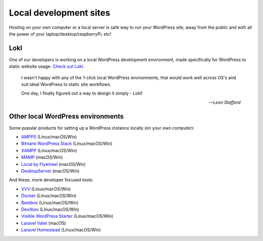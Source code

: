 Local development sites
=======================

Hosting on your own computer or a local server is safe way to run your WordPress 
site, away from the public and with all the power of your laptop/desktop/raspberryPi, etc!

Lokl
----

One of our developers is working on a local WordPress development 
environment, made specifically for WordPress to static website usage. 
`Check out Lokl <https://lokl.dev>`_.

   I wasn't happy with any of the 1-click local WordPress
   environments, that would work well across OS's and suit
   ideal WordPress to static site workflows.

   One day, I finally figured out a way to design it simply - Lokl!

   -- *Leon Stafford*

Other local WordPress environments
----------------------------------

Some popular products for setting up a WordPress instance locally (on your own computer):

-  `AMPPS <https://www.ampps.com/>`__ (Linux/macOS/Win)
-  `Bitnami WordPress Stack <https://bitnami.com/stack/wordpress>`__
   (Linux/macOS/Win)
-  `XAMPP <https://www.apachefriends.org/index.html>`__
   (Linux/macOS/Win)
-  `MAMP <https://www.mamp.info>`__ (macOS/Win)
-  `Local by Flywheel <https://local.getflywheel.com/>`__ (macOS/Win)
-  `DesktopServer <https://serverpress.com/get-desktopserver/>`__
   (macOS/Win)

And these, more developer focused tools:

-  `VVV <https://github.com/Varying-Vagrant-Vagrants/VVV>`__
   (Linux/macOS/Win)
-  `Docker <https://hub.docker.com/_/wordpress/>`__ (Linux/macOS/Win)
-  `Beetbox <https://github.com/beetboxvm/beetbox>`__ (Linux/macOS/Win)
-  `Devilbox <http://devilbox.org/>`__ (Linux/macOS/Win)
-  `Visible WordPress
   Starter <https://github.com/visiblevc/wordpress-starter>`__
   (Linux/macOS/Win)
-  `Laravel Valet <https://github.com/laravel/valet>`__ (macOS)
-  `Laravel Homestead <https://github.com/laravel/homestead>`__
   (Linux/macOS/Win)


